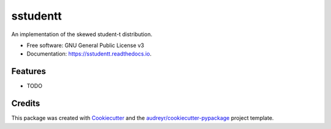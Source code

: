 =========
sstudentt
=========


.. image:: https://img.shields.io/pypi/v/sstudentt.svg
        :target: https://pypi.python.org/pypi/sstudentt

.. image:: https://img.shields.io/travis/berrij/sstudentt.svg
        :target: https://travis-ci.com/berrij/sstudentt

.. image:: https://readthedocs.org/projects/sstudentt/badge/?version=latest
        :target: https://sstudentt.readthedocs.io/en/latest/?badge=latest
        :alt: Documentation Status


.. image:: https://pyup.io/repos/github/berrij/sstudentt/shield.svg
     :target: https://pyup.io/repos/github/BerriJ/sstudentt/
     :alt: Updates



An implementation of the skewed student-t distribution.


* Free software: GNU General Public License v3
* Documentation: https://sstudentt.readthedocs.io.


Features
--------

* TODO

Credits
-------

This package was created with Cookiecutter_ and the `audreyr/cookiecutter-pypackage`_ project template.

.. _Cookiecutter: https://github.com/audreyr/cookiecutter
.. _`audreyr/cookiecutter-pypackage`: https://github.com/audreyr/cookiecutter-pypackage
